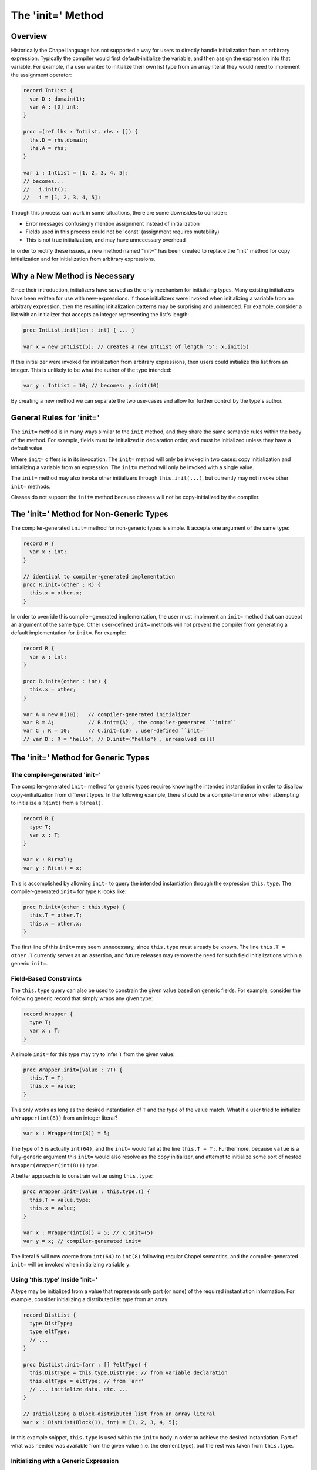 .. _initequals:

.. default-domain:: chpl

==================
The 'init=' Method
==================

Overview
--------

Historically the Chapel language has not supported a way for users to directly
handle initialization from an arbitrary expression. Typically the compiler
would first default-initialize the variable, and then assign the expression
into that variable. For example, if a user wanted to initialize their own
list type from an array literal they would need to implement the assignment
operator:

.. code-block:: chapel

  record IntList {
    var D : domain(1);
    var A : [D] int;
  }

  proc =(ref lhs : IntList, rhs : []) {
    lhs.D = rhs.domain;
    lhs.A = rhs;
  }

  var i : IntList = [1, 2, 3, 4, 5];
  // becomes...
  //   i.init();
  //   i = [1, 2, 3, 4, 5];

Though this process can work in some situations, there are some downsides to
consider:

- Error messages confusingly mention assignment instead of initialization
- Fields used in this process could not be 'const' (assignment requires mutability)
- This is not true initialization, and may have unnecessary overhead

In order to rectify these issues, a new method named "init=" has been created
to replace the "init" method for copy initialization and for initialization
from arbitrary expressions.

Why a New Method is Necessary
-----------------------------

Since their introduction, initializers have served as the only mechanism for
initializing types. Many existing initializers have been written for use with
new-expressions. If those initializers were invoked when initializing a
variable from an arbitrary expression, then the resulting initialization
patterns may be surprising and unintended. For example, consider a list with an
initializer that accepts an integer representing the list's length:

.. code-block:: chapel

  proc IntList.init(len : int) { ... }

  var x = new IntList(5); // creates a new IntList of length '5': x.init(5)

If this initializer were invoked for initialization from arbitrary expressions,
then users could initialize this list from an integer. This is unlikely to be
what the author of the type intended:

.. code-block:: chapel

  var y : IntList = 10; // becomes: y.init(10)

By creating a new method we can separate the two use-cases and allow for
further control by the type's author.

General Rules for 'init='
-------------------------

The ``init=`` method is in many ways similar to the ``init`` method, and they
share the same semantic rules within the body of the method. For example,
fields must be initialized in declaration order, and must be initialized unless
they have a default value.

Where ``init=`` differs is in its invocation. The ``init=`` method will only be
invoked in two cases: copy initialization and initializing a variable from an
expression. The ``init=`` method will only be invoked with a single value.

The ``init=`` method may also invoke other initializers through
``this.init(...)``, but currently may not invoke other ``init=`` methods.

Classes do not support the ``init=`` method because classes will not be
copy-initialized by the compiler.

The 'init=' Method for Non-Generic Types
-----------------------------------------

The compiler-generated ``init=`` method for non-generic types is simple. It
accepts one argument of the same type:

.. code-block:: chapel

  record R {
    var x : int;
  }

  // identical to compiler-generated implementation
  proc R.init=(other : R) {
    this.x = other.x;
  }

In order to override this compiler-generated implementation, the user must
implement an ``init=`` method that can accept an argument of the same type.
Other user-defined ``init=`` methods will not prevent the compiler from
generating a default implementation for ``init=``. For example:

.. code-block:: chapel

  record R {
    var x : int;
  }

  proc R.init=(other : int) {
    this.x = other;
  }

  var A = new R(10);   // compiler-generated initializer 
  var B = A;           // B.init=(A) , the compiler-generated ``init=``
  var C : R = 10;      // C.init=(10) , user-defined ``init=``
  // var D : R = "hello"; // D.init=("hello") , unresolved call!


The 'init=' Method for Generic Types
------------------------------------

The compiler-generated 'init='
^^^^^^^^^^^^^^^^^^^^^^^^^^^^^^

The compiler-generated ``init=`` method for generic types requires knowing the
intended instantiation in order to disallow copy-initialization from different
types. In the following example, there should be a compile-time error when
attempting to initialize a ``R(int)`` from a ``R(real)``.

.. code-block:: chapel

  record R {
    type T;
    var x : T;
  }

  var x : R(real);
  var y : R(int) = x;

This is accomplished by allowing ``init=`` to query the intended instantiation
through the expression ``this.type``. The compiler-generated ``init=`` for
type ``R`` looks like:

.. code-block:: chapel

  proc R.init=(other : this.type) {
    this.T = other.T;
    this.x = other.x;
  }

The first line of this ``init=`` may seem unnecessary, since ``this.type`` must
already be known. The line ``this.T = other.T`` currently serves as an
assertion, and future releases may remove the need for such field
initializations within a generic ``init=``.

Field-Based Constraints
^^^^^^^^^^^^^^^^^^^^^^^

The ``this.type`` query can also be used to constrain the given value based on
generic fields. For example, consider the following generic record that simply
wraps any given type:

.. code-block:: chapel

  record Wrapper {
    type T;
    var x : T;
  }

A simple ``init=`` for this type may try to infer ``T`` from the given value:

.. code-block:: chapel

  proc Wrapper.init=(value : ?T) {
    this.T = T;
    this.x = value;
  }

This only works as long as the desired instantiation of ``T`` and the type of
the value match. What if a user tried to initialize a ``Wrapper(int(8))`` from
an integer literal?

.. code-block:: chapel

  var x : Wrapper(int(8)) = 5;

The type of ``5`` is actually ``int(64)``, and the ``init=`` would fail at the
line ``this.T = T;``. Furthermore, because ``value`` is a fully-generic
argument this ``init=`` would also resolve as the copy initializer, and attempt
to initialize some sort of nested ``Wrapper(Wrapper(int(8)))`` type.

A better approach is to constrain ``value`` using ``this.type``:

.. code-block:: chapel

  proc Wrapper.init=(value : this.type.T) {
    this.T = value.type;
    this.x = value;
  }

  var x : Wrapper(int(8)) = 5; // x.init=(5)
  var y = x; // compiler-generated init=

The literal ``5`` will now coerce from ``int(64)`` to ``int(8)`` following
regular Chapel semantics, and the compiler-generated ``init=`` will be invoked
when initializing variable ``y``.

Using 'this.type' Inside 'init='
^^^^^^^^^^^^^^^^^^^^^^^^^^^^^^^^

A type may be initialized from a value that represents only part (or none) of
the required instantiation information. For example, consider initializing a
distributed list type from an array:

.. code-block:: chapel

  record DistList {
    type DistType;
    type eltType;
    // ...
  }

  proc DistList.init=(arr : [] ?eltType) {
    this.DistType = this.type.DistType; // from variable declaration
    this.eltType = eltType; // from 'arr'
    // ... initialize data, etc. ...
  }

  // Initializing a Block-distributed list from an array literal
  var x : DistList(Block(1), int) = [1, 2, 3, 4, 5];

In this example snippet, ``this.type`` is used within the ``init=`` body in
order to achieve the desired instantiation. Part of what was needed was
available from the given value (i.e. the element type), but the rest was
taken from ``this.type``.


Initializing with a Generic Expression
^^^^^^^^^^^^^^^^^^^^^^^^^^^^^^^^^^^^^^

If the variable declaration's type expression is fully generic, then the value
expression must be a subtype of of that generic type expression. In such cases
the compiler infers the type of the variable to be the same as the value's
type:

.. code-block:: chapel

  record R {
    type T;
    var x : T;
  }

  var A = new R(int, 5);
  var B : R = A; // 'B' inferred to be of type 'R(int)'

If the value is not a subtype of the generic expression, then there will be a
compile-time error. This may change in future releases.
